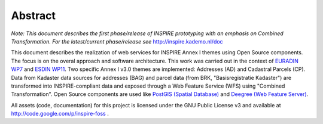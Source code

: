 .. _abstract:

.. index:: INSPIRE, Transformation, Combined Transformation, EURADIN, ESDIN

********
Abstract
********

*Note: This document describes the first phase/release of INSPIRE prototyping
with an emphasis on Combined Transformation. For the latest/current phase/release see* http://inspire.kademo.nl/doc

This document describes the realization of web services for INSPIRE Annex I themes using
Open Source components. The focus is on the overal approach and software architecture. This work
was carried out in the context of `EURADIN WP7 <http://www.euradin.eu>`_ and
`ESDIN WP11 <http://www.esdin.eu>`_. Two specific Annex I v3.0 themes are implemented:
Addresses (AD) and Cadastral Parcels (CP). Data from Kadaster data sources for addresses (BAG) and parcel data
(from BRK, "Basisregistratie Kadaster") are transformed into INSPIRE-compliant data and exposed through a Web Feature Service (WFS) 
using "Combined Transformation".
Open Source components are used like `PostGIS (Spatial Database) <http://postgis.refractions.net>`_ and `Deegree (Web Feature Server) <http://deegree.org>`_.

All assets (code, documentation) for this project is licensed under the GNU Public License v3 and available at
http://code.google.com/p/inspire-foss .
